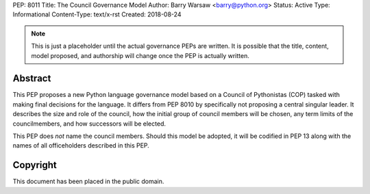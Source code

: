PEP: 8011
Title: The Council Governance Model
Author: Barry Warsaw <barry@python.org>
Status: Active
Type: Informational
Content-Type: text/x-rst
Created: 2018-08-24


.. note:: This is just a placeholder until the actual governance PEPs are
          written.  It is possible that the title, content, model proposed,
          and  authorship will change once the PEP is actually written.


Abstract
========

This PEP proposes a new Python language governance model based on a Council of
Pythonistas (COP) tasked with making final decisions for the language.  It
differs from PEP 8010 by specifically not proposing a central singular leader.
It describes the size and role of the council, how the initial group of
council members will be chosen, any term limits of the councilmembers, and how
successors will be elected.

This PEP does *not* name the council members.  Should this model be adopted,
it will be codified in PEP 13 along with the names of all officeholders
described in this PEP.


Copyright
=========

This document has been placed in the public domain.



..
   Local Variables:
   mode: indented-text
   indent-tabs-mode: nil
   sentence-end-double-space: t
   fill-column: 70
   coding: utf-8
   End:
